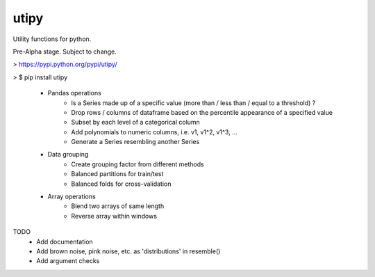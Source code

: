 utipy
--------

Utility functions for python.

Pre-Alpha stage. Subject to change. 

> https://pypi.python.org/pypi/utipy/     

> $ pip install utipy  
  

 - Pandas operations
 	- Is a Series made up of a specific value (more than / less than / equal to a threshold) ?
 	- Drop rows / columns of dataframe based on the percentile appearance of a specified value
 	- Subset by each level of a categorical column
 	- Add polynomials to numeric columns, i.e. v1, v1^2, v1^3, ...
 	- Generate a Series resembling another Series

 - Data grouping
 	- Create grouping factor from different methods
 	- Balanced partitions for train/test
 	- Balanced folds for cross-validation

 - Array operations
 	- Blend two arrays of same length
 	- Reverse array within windows

TODO
 - Add documentation
 - Add brown noise, pink noise, etc. as 'distributions' in resemble()
 - Add argument checks
